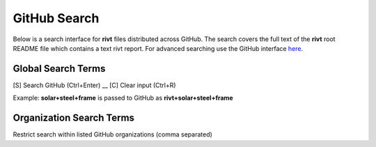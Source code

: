 **GitHub Search**
=================

Below is a search interface for **rivt** files
distributed across GitHub. The search covers the full text of the **rivt** root
README file which contains a text rivt report. For advanced searching
use the GitHub interface  `here <https://github.com/search>`_.



**Global Search Terms**  
------------------------

[S] Search GitHub (Ctrl+Enter) __ [C] Clear input (Ctrl+R)

.. raw:: html

    <head>
    
    <style>
    .button {
    background-color: #6f6968; border: 3 px solid white; color: white; padding: 4px 10px; 
    text-align: center; text-decoration: none; display: inline-block; font-size: 16px; 
    margin: 4px 2px; cursor: pointer;} </style>

    <script> 
    function searchRivt(){var strng2 = document.getElementById("terms").value;URL = `https://github.com/search?q=rivt+${strng2}+in%3Areadme`;
    window.open(URL,'_self')};document.addEventListener("keydown", function(e) {if ((e.keyCode == 10 || e.keyCode == 13) && e.ctrlKey){document.getElementById("searchBtn").click();}});</script>

    <script> function searchOrg(){var strng2 = document.getElementById("terms").value;URL = `https://github.com/search?q=rivt+${strng2}+in%3Areadme`;
    window.open(URL,'_self')};document.addEventListener("keydown", function(e) {if ((e.keyCode == 10 || e.keyCode == 13) && e.ctrlKey){document.getElementById("searchBtn").click();}});</script>

    <script> function clearRivt(){document.getElementById("terms").value="";
    document.addEventListener("keydown", function(e) {if ((e.keyCode == 10 || e.keyCode == 82) && e.ctrlKey){document.getElementById("clearBtn").click();}})};</script>
    
    </head>

    <button class="button" id="searchBtn" onclick="searchRivt()">S</button><button class="button" id="clearBtn" onclick="clearRivt()">C</button><input type="text" id="terms" name="terms" size=60 style="height:40px;font-size:14pt; font-weight: normal"><br>

    <hr>

Example: **solar+steel+frame** is passed to GitHub as **rivt+solar+steel+frame**




**Organization Search Terms**  
------------------------------

Restrict search within listed GitHub organizations (comma separated)


.. raw:: html    
    
    <input type="text" id="terms" name="terms" size=40 style="height:38px;font-size:14pt; font-weight: normal">

    <hr>

    <b>Search Terms</b><br><br>
    <button class="button" id="searchBtn" onclick="searchOrg()">S</button> <button class="button" id="clearBtn" onclick="clearRivt()">C</button><input type="text" id="terms" name="terms" size=60 style="height:40px;font-size:14pt; font-weight: normal">

